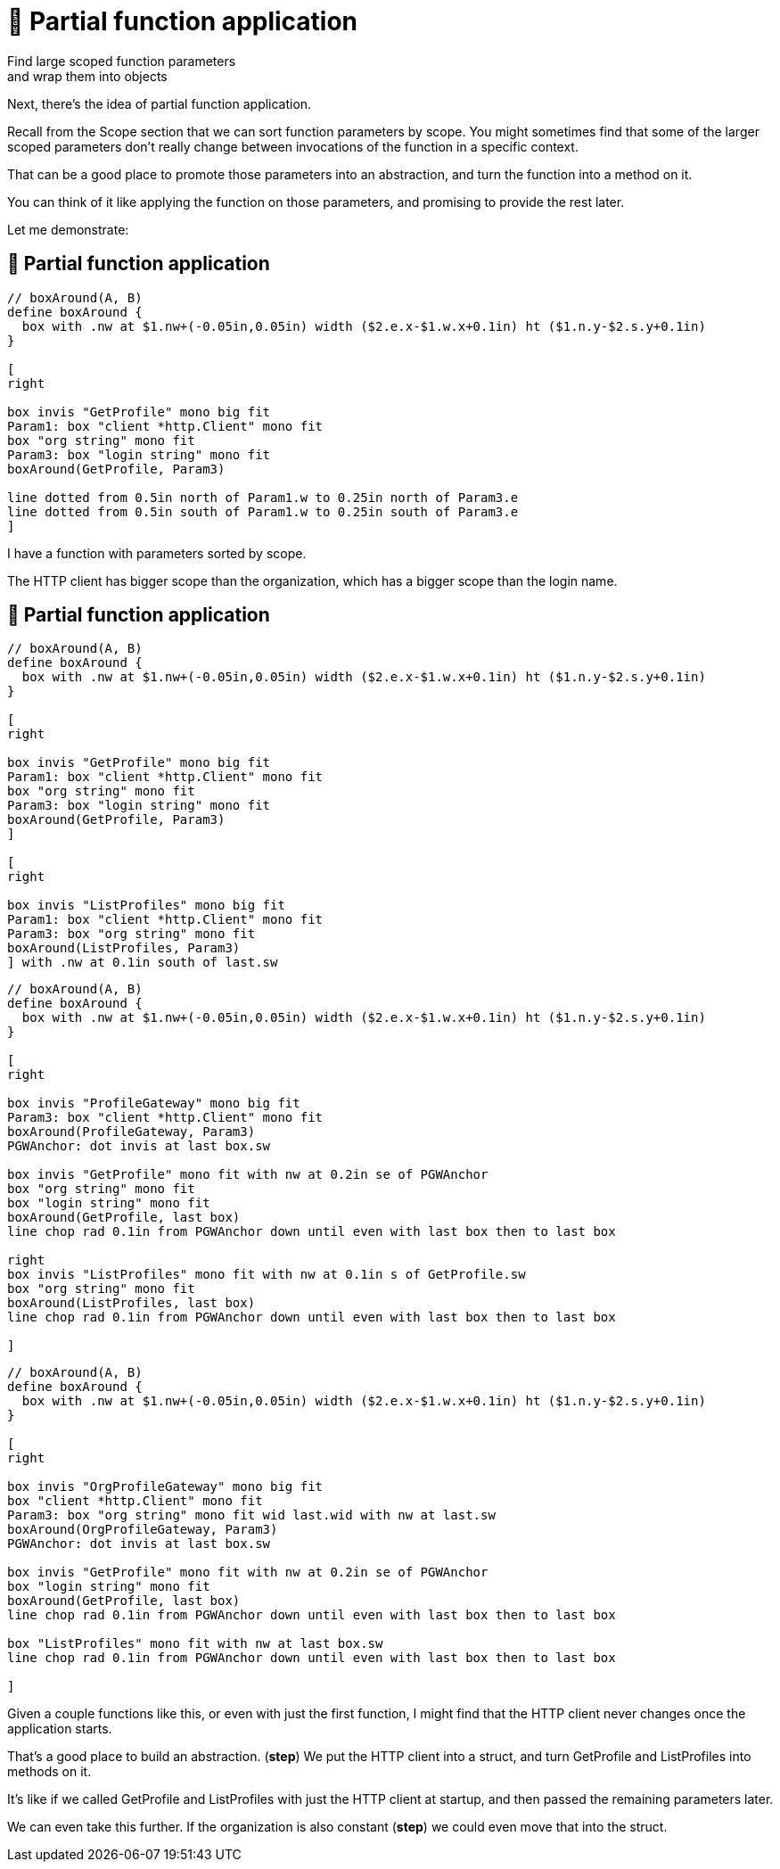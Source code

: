 :fix-curry: 🚧 Partial function application

= {fix-curry}

Find large scoped function parameters +
and wrap them into objects

[.notes]
--
Next, there's the idea of partial function application.

Recall from the Scope section that we can sort function parameters by scope.
You might sometimes find that some of the larger scoped parameters
don't really change between invocations of the function in a specific context.

That can be a good place to promote those parameters into an abstraction,
and turn the function into a method on it.

You can think of it like applying the function on those parameters,
and promising to provide the rest later.

Let me demonstrate:
--

== {fix-curry}

[pikchr, height=300px]
....
// boxAround(A, B)
define boxAround {
  box with .nw at $1.nw+(-0.05in,0.05in) width ($2.e.x-$1.w.x+0.1in) ht ($1.n.y-$2.s.y+0.1in)
}

[
right

box invis "GetProfile" mono big fit
Param1: box "client *http.Client" mono fit
box "org string" mono fit
Param3: box "login string" mono fit
boxAround(GetProfile, Param3)

line dotted from 0.5in north of Param1.w to 0.25in north of Param3.e
line dotted from 0.5in south of Param1.w to 0.25in south of Param3.e
]
....

[.notes]
--
I have a function with parameters sorted by scope.

The HTTP client has bigger scope than the organization,
which has a bigger scope than the login name.
--

[.columns.wrap]
== {fix-curry}

[.column.is-full]
[pikchr]
....
// boxAround(A, B)
define boxAround {
  box with .nw at $1.nw+(-0.05in,0.05in) width ($2.e.x-$1.w.x+0.1in) ht ($1.n.y-$2.s.y+0.1in)
}

[
right

box invis "GetProfile" mono big fit
Param1: box "client *http.Client" mono fit
box "org string" mono fit
Param3: box "login string" mono fit
boxAround(GetProfile, Param3)
]

[
right

box invis "ListProfiles" mono big fit
Param1: box "client *http.Client" mono fit
Param3: box "org string" mono fit
boxAround(ListProfiles, Param3)
] with .nw at 0.1in south of last.sw
....

[%step]
[.column.is-half]
[pikchr]
....
// boxAround(A, B)
define boxAround {
  box with .nw at $1.nw+(-0.05in,0.05in) width ($2.e.x-$1.w.x+0.1in) ht ($1.n.y-$2.s.y+0.1in)
}

[
right

box invis "ProfileGateway" mono big fit
Param3: box "client *http.Client" mono fit
boxAround(ProfileGateway, Param3)
PGWAnchor: dot invis at last box.sw

box invis "GetProfile" mono fit with nw at 0.2in se of PGWAnchor
box "org string" mono fit
box "login string" mono fit
boxAround(GetProfile, last box)
line chop rad 0.1in from PGWAnchor down until even with last box then to last box

right
box invis "ListProfiles" mono fit with nw at 0.1in s of GetProfile.sw
box "org string" mono fit
boxAround(ListProfiles, last box)
line chop rad 0.1in from PGWAnchor down until even with last box then to last box

]
....

[%step]
[.column.is-half]
[pikchr]
....
// boxAround(A, B)
define boxAround {
  box with .nw at $1.nw+(-0.05in,0.05in) width ($2.e.x-$1.w.x+0.1in) ht ($1.n.y-$2.s.y+0.1in)
}

[
right

box invis "OrgProfileGateway" mono big fit
box "client *http.Client" mono fit
Param3: box "org string" mono fit wid last.wid with nw at last.sw
boxAround(OrgProfileGateway, Param3)
PGWAnchor: dot invis at last box.sw

box invis "GetProfile" mono fit with nw at 0.2in se of PGWAnchor
box "login string" mono fit
boxAround(GetProfile, last box)
line chop rad 0.1in from PGWAnchor down until even with last box then to last box

box "ListProfiles" mono fit with nw at last box.sw
line chop rad 0.1in from PGWAnchor down until even with last box then to last box

]
....

[.notes]
--
Given a couple functions like this, or even with just the first function,
I might find that the HTTP client never changes once the application starts.

That's a good place to build an abstraction. (*step*)
We put the HTTP client into a struct,
and turn GetProfile and ListProfiles into methods on it.

It's like if we called GetProfile and ListProfiles
with just the HTTP client at startup,
and then passed the remaining parameters later.

We can even take this further.
If the organization is also constant (*step*)
we could even move that into the struct.
--
